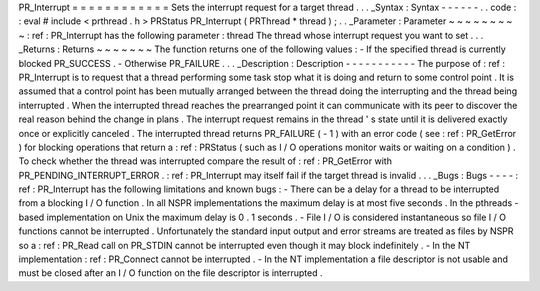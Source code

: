 PR_Interrupt
=
=
=
=
=
=
=
=
=
=
=
=
Sets
the
interrupt
request
for
a
target
thread
.
.
.
_Syntax
:
Syntax
-
-
-
-
-
-
.
.
code
:
:
eval
#
include
<
prthread
.
h
>
PRStatus
PR_Interrupt
(
PRThread
*
thread
)
;
.
.
_Parameter
:
Parameter
~
~
~
~
~
~
~
~
~
:
ref
:
PR_Interrupt
has
the
following
parameter
:
thread
The
thread
whose
interrupt
request
you
want
to
set
.
.
.
_Returns
:
Returns
~
~
~
~
~
~
~
The
function
returns
one
of
the
following
values
:
-
If
the
specified
thread
is
currently
blocked
PR_SUCCESS
.
-
Otherwise
PR_FAILURE
.
.
.
_Description
:
Description
-
-
-
-
-
-
-
-
-
-
-
The
purpose
of
:
ref
:
PR_Interrupt
is
to
request
that
a
thread
performing
some
task
stop
what
it
is
doing
and
return
to
some
control
point
.
It
is
assumed
that
a
control
point
has
been
mutually
arranged
between
the
thread
doing
the
interrupting
and
the
thread
being
interrupted
.
When
the
interrupted
thread
reaches
the
prearranged
point
it
can
communicate
with
its
peer
to
discover
the
real
reason
behind
the
change
in
plans
.
The
interrupt
request
remains
in
the
thread
'
s
state
until
it
is
delivered
exactly
once
or
explicitly
canceled
.
The
interrupted
thread
returns
PR_FAILURE
(
-
1
)
with
an
error
code
(
see
:
ref
:
PR_GetError
)
for
blocking
operations
that
return
a
:
ref
:
PRStatus
(
such
as
I
/
O
operations
monitor
waits
or
waiting
on
a
condition
)
.
To
check
whether
the
thread
was
interrupted
compare
the
result
of
:
ref
:
PR_GetError
with
PR_PENDING_INTERRUPT_ERROR
.
:
ref
:
PR_Interrupt
may
itself
fail
if
the
target
thread
is
invalid
.
.
.
_Bugs
:
Bugs
-
-
-
-
:
ref
:
PR_Interrupt
has
the
following
limitations
and
known
bugs
:
-
There
can
be
a
delay
for
a
thread
to
be
interrupted
from
a
blocking
I
/
O
function
.
In
all
NSPR
implementations
the
maximum
delay
is
at
most
five
seconds
.
In
the
pthreads
-
based
implementation
on
Unix
the
maximum
delay
is
0
.
1
seconds
.
-
File
I
/
O
is
considered
instantaneous
so
file
I
/
O
functions
cannot
be
interrupted
.
Unfortunately
the
standard
input
output
and
error
streams
are
treated
as
files
by
NSPR
so
a
:
ref
:
PR_Read
call
on
PR_STDIN
cannot
be
interrupted
even
though
it
may
block
indefinitely
.
-
In
the
NT
implementation
:
ref
:
PR_Connect
cannot
be
interrupted
.
-
In
the
NT
implementation
a
file
descriptor
is
not
usable
and
must
be
closed
after
an
I
/
O
function
on
the
file
descriptor
is
interrupted
.
